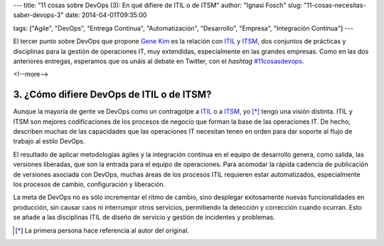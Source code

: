 ---
title: "11 cosas sobre DevOps (3): En qué difiere de ITIL o de ITSM"
author: "Ignasi Fosch"
slug: "11-cosas-necesitas-saber-devops-3"
date: 2014-04-01T09:35:00

tags: ["Agile", "DevOps", "Entrega Contínua", "Automatización", "Desarrollo", "Empresa", "Integración Contínua"]
---

.. image:: /images/bridge-building.png
   :alt: Change vs Trouble
   :align: left

El tercer punto sobre DevOps que propone `Gene Kim`_ es la relación con ITIL_ y ITSM_, dos conjuntos de prácticas y disciplinas para la gestión de operaciones IT, muy extendidas, especialmente en las grandes empresas.
Como en las dos anteriores entregas, esperamos que os unáis al debate en Twitter, con el *hashtag* `#11cosasdevops`_.

<!--more-->


3. ¿Cómo difiere DevOps de ITIL o de ITSM?
------------------------------------------

Aunque la mayoría de gente ve DevOps como un contragolpe a ITIL_ o a ITSM_, yo [*]_ tengo una visión distinta. ITIL y ITSM son mejores codificaciones de los procesos de negocio que forman la base de las operaciones IT. De hecho, describen muchas de las capacidades que las operaciones IT necesitan tenen en orden para dar soporte al flujo de trabajo al estilo DevOps.

El resultado de aplicar metodologías ágiles y la integración contínua en el equipo de desarrollo genera, como salida, las versiones liberadas, que son la entrada para el equipo de operaciones. Para acomodar la rápida cadencia de publicación de versiones asociada con DevOps, muchas áreas de los procesos ITIL requieren estar automatizados, especialmente los procesos de cambio, configuración y liberación.

La meta de DevOps no es sólo incrementar el ritmo de cambio, sino desplegar exitosamente nuevas funcionalidades en producción, sin causar caos ni interrumpir otros servicios, permitiendo la detección y corrección cuando ocurran. Esto se añade a las disciplinas ITIL de diseño de servicio y gestión de incidentes y problemas.

.. [*] La primera persona hace referencia al autor del original.

.. _`Gene Kim`: http://itrevolution.com/authors/gene-kim/
.. _ITIL: http://es.wikipedia.org/wiki/Information_Technology_Infrastructure_Library
.. _ITSM: http://es.wikipedia.org/wiki/Gesti%C3%B3n_de_servicios_de_tecnolog%C3%ADas_de_la_informaci%C3%B3n
.. _`#11cosasdevops`: https://twitter.com/search?q=%2311cosasdevops
.. _`The DevOps Cookbook`: http://itrevolution.com/books/devops-cookbook/
